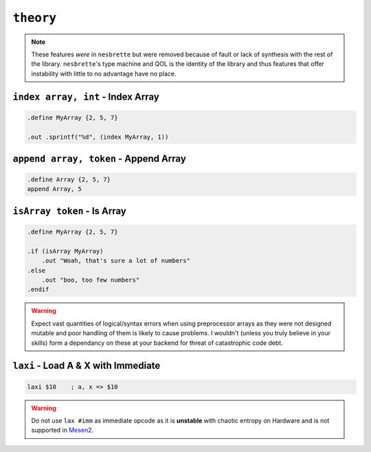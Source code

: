 ``theory``
----------

.. note::
    These features *were* in ``nesbrette`` but were removed because of fault or lack of synthesis with the rest of the library. ``nesbrette``'s type machine and QOL is the identity of the library and thus features that offer instability with little to no advantage have no place.

``index array, int`` - Index Array
~~~~~~~~~~~~~~~~~~~~~~~~~~~~~~~~~~

.. code-block::

    .define MyArray {2, 5, 7}

    .out .sprintf("%d", (index MyArray, 1))

``append array, token`` - Append Array
~~~~~~~~~~~~~~~~~~~~~~~~~~~~~~~~~~~~~~

.. code-block::

    .define Array {2, 5, 7}
    append Array, 5

``isArray token`` - Is Array
~~~~~~~~~~~~~~~~~~~~~~~~~~~~

.. code-block::

    .define MyArray {2, 5, 7}

    .if (isArray MyArray)
        .out "Woah, that's sure a lot of numbers"
    .else
        .out "boo, too few numbers"
    .endif

.. warning::
    Expect vast quantities of logical/syntax errors when using preprocessor arrays as they were not designed mutable and poor handling of them is likely to cause problems. I wouldn't (unless you truly believe in your skills) form a dependancy on these at your backend for threat of catastrophic code debt.


``laxi`` - Load A & X with Immediate
~~~~~~~~~~~~~~~~~~~~~~~~~~~~~~~~~~~~~~~~~~~~~~~~

.. code-block:: 

    laxi $10    ; a, x => $10

.. warning::
    Do not use ``lax #imm`` as immediate opcode as it is **unstable** with chaotic entropy on Hardware and is not supported in `Mesen2 <https://mesen.ca>`_.